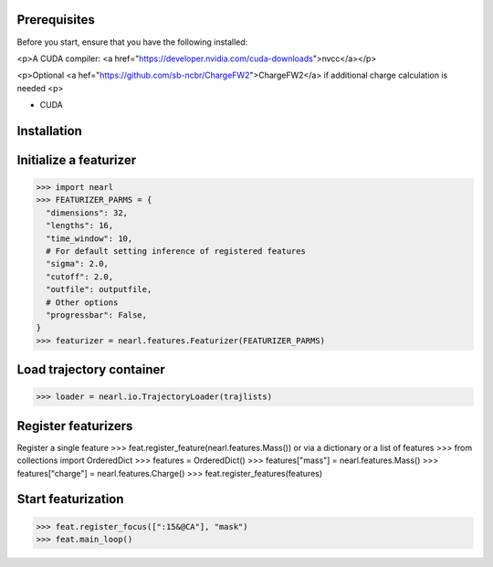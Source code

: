 
Prerequisites
-------------
Before you start, ensure that you have the following installed:

<p>A CUDA compiler: <a href="https://developer.nvidia.com/cuda-downloads">nvcc</a></p>

<p>Optional <a hef="https://github.com/sb-ncbr/ChargeFW2">ChargeFW2</a> if additional charge calculation is needed 
<p>


- CUDA




Installation
------------


Initialize a featurizer
-----------------------
>>> import nearl
>>> FEATURIZER_PARMS = {
  "dimensions": 32, 
  "lengths": 16, 
  "time_window": 10, 
  # For default setting inference of registered features
  "sigma": 2.0, 
  "cutoff": 2.0, 
  "outfile": outputfile, 
  # Other options
  "progressbar": False, 
}
>>> featurizer = nearl.features.Featurizer(FEATURIZER_PARMS)


Load trajectory container
-------------------------
>>> loader = nearl.io.TrajectoryLoader(trajlists)


Register featurizers
--------------------
Register a single feature
>>> feat.register_feature(nearl.features.Mass())
or via a dictionary or a list of features
>>> from collections import OrderedDict
>>> features = OrderedDict()
>>> features["mass"] = nearl.features.Mass()
>>> features["charge"] = nearl.features.Charge()
>>> feat.register_features(features)



Start featurization
-------------------


>>> feat.register_focus([":15&@CA"], "mask")
>>> feat.main_loop()


